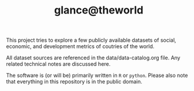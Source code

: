 #+TITLE: glance@theworld

This project tries to explore a few publicly available datasets of
social, economic, and development metrics of coutries of the world.

All dataset sources are referenced in the data/data-catalog.org file.
Any related technical notes are discussed here.

The software is (or will be) primarily written in ~R~ or ~python~.
Please also note that everything in this repository is in the public
domain.
